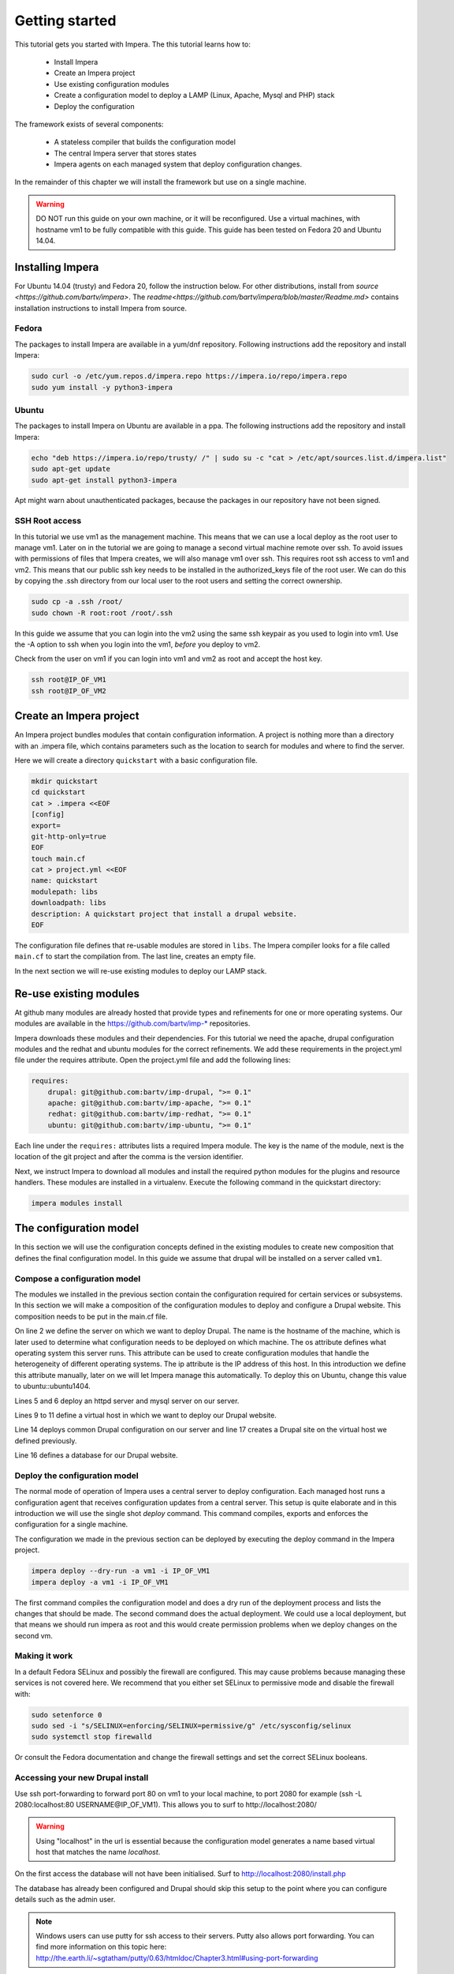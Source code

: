 .. vim: spell

Getting started
***************

This tutorial gets you started with Impera. The this tutorial learns how to:

   * Install Impera
   * Create an Impera project
   * Use existing configuration modules
   * Create a configuration model to deploy a LAMP (Linux, Apache, Mysql and PHP) stack
   * Deploy the configuration


The framework exists of several components:

   * A stateless compiler that builds the configuration model
   * The central Impera server that stores states
   * Impera agents on each managed system that deploy configuration changes.

In the remainder of this chapter we will install the framework but use on a
single machine.

.. warning::

   DO NOT run this guide on your own machine, or it will be reconfigured. Use a virtual machines,
   with hostname vm1 to be fully compatible with this guide. This guide has been tested on Fedora
   20 and Ubuntu 14.04.

Installing Impera
=================

For Ubuntu 14.04 (trusty) and Fedora 20, follow the instruction below. For other distributions,
install from `source <https://github.com/bartv/impera>`. The
`readme<https://github.com/bartv/impera/blob/master/Readme.md>` contains installation instructions to
install Impera from source.


Fedora
------

The packages to install Impera are available in a yum/dnf repository. Following
instructions add the repository and install Impera:

.. code-block:: sh

    sudo curl -o /etc/yum.repos.d/impera.repo https://impera.io/repo/impera.repo
    sudo yum install -y python3-impera


Ubuntu
------

The packages to install Impera on Ubuntu are available in a ppa. The following instructions add the
repository and install Impera:

.. code-block:: sh

    echo "deb https://impera.io/repo/trusty/ /" | sudo su -c "cat > /etc/apt/sources.list.d/impera.list"
    sudo apt-get update
    sudo apt-get install python3-impera

Apt might warn about unauthenticated packages, because the packages in our repository have not been
signed.


SSH Root access
---------------

In this tutorial we use vm1 as the management machine. This means that we can use a local deploy as
the root user to manage vm1. Later on in the tutorial we are going to manage a second virtual
machine remote over ssh. To avoid issues with permissions of files that Impera creates, we will
also manage vm1 over ssh. This requires root ssh access to vm1 and vm2. This means that our public
ssh key needs to be installed in the authorized_keys file of the root user. We can do this by
copying the .ssh directory from our local user to the root users and setting the correct ownership.

.. code-block:: sh

    sudo cp -a .ssh /root/
    sudo chown -R root:root /root/.ssh


In this guide we assume that you can login into the vm2 using the same ssh keypair as you used to
login into vm1. Use the -A option to ssh when you login into the vm1, *before* you deploy to vm2.

Check from the user on vm1 if you can login into vm1 and vm2 as root and accept the host key.

.. code-block:: sh

    ssh root@IP_OF_VM1
    ssh root@IP_OF_VM2


Create an Impera project
=====================

An Impera project bundles modules that contain configuration information. A project is nothing more
than a directory with an .impera file, which contains parameters such as the location to search for
modules and where to find the server.

Here we will create a directory ``quickstart`` with a basic configuration file.

.. code-block:: sh

    mkdir quickstart
    cd quickstart
    cat > .impera <<EOF
    [config]
    export=
    git-http-only=true
    EOF
    touch main.cf
    cat > project.yml <<EOF
    name: quickstart
    modulepath: libs
    downloadpath: libs
    description: A quickstart project that install a drupal website.
    EOF


The configuration file defines that re-usable modules are stored in ``libs``. The Impera compiler looks
for a file called ``main.cf`` to start the compilation from.  The last line, creates an empty file.

In the next section we will re-use existing modules to deploy our LAMP stack.

Re-use existing modules
=======================

At github many modules are already hosted that provide types and refinements for one or more
operating systems. Our modules are available in the https://github.com/bartv/imp-* repositories.

Impera downloads these modules and their dependencies. For this tutorial we need the
apache, drupal configuration modules and the redhat and ubuntu modules for the correct refinements.
We add these requirements in the project.yml file under the requires attribute. Open the project.yml
file and add the following lines:

.. code-block:: yaml

    requires:
        drupal: git@github.com:bartv/imp-drupal, ">= 0.1"
        apache: git@github.com:bartv/imp-apache, ">= 0.1"
        redhat: git@github.com:bartv/imp-redhat, ">= 0.1"
        ubuntu: git@github.com:bartv/imp-ubuntu, ">= 0.1"

Each line under the ``requires:`` attributes lists a required Impera module. The key is the name of the
module, next is the location of the git project and after the comma is the version identifier.

Next, we instruct Impera to download all modules and install the required python modules for the
plugins and resource handlers. These modules are installed in a virtualenv. Execute the following
command in the quickstart directory:

.. code-block:: sh

    impera modules install


The configuration model
=======================

In this section we will use the configuration concepts defined in the existing
modules to create new composition that defines the final configuration model. In
this guide we assume that drupal will be installed on a server called ``vm1``.

Compose a configuration model
-----------------------------

The modules we installed in the previous section contain the configuration
required for certain services or subsystems. In this section we will make
a composition of the configuration modules to deploy and configure a Drupal
website. This composition needs to be put in the main.cf file.

.. code-block:: ruby
   :linenos:

   # define the machine we want to deploy Drupal on
   vm1=ip::Host(name="vm1", os=redhat::fedora20, ip="IP_OF_VM1")
   #vm1=ip::Host(name="vm1", os=ubuntu::ubuntu1404, ip="IP_OF_VM1")

   # add a mysql and apache http server
   web_server=httpd::Server(host=vm1)
   mysql_server=mysql::Server(host=vm1)

   # define a new virtual host to deploy drupal in
   vhost_name=httpd::VhostName(name="localhost")
   vhost=httpd::Vhost(webserver=web_server, name=vhost_name,
                        document_root="/var/www/html/drupal_test")

   # deploy drupal in that virtual host
   drupal::Common(host=vm1)
   db=mysql::Database(server=mysql_server, name="drupal_test", user="drupal_test",
                        password="Str0ng-P433w0rd")
   drupal::Site(vhost=vhost, database=db)

On line 2 we define the server on which we want to deploy Drupal. The name is the hostname of the
machine, which is later used to determine what configuration needs to be deployed on which machine.
The os attribute defines what operating system this server runs. This attribute can be used to
create configuration modules that handle the heterogeneity of different operating systems. The ip
attribute is the IP address of this host. In this introduction we define this attribute manually,
later on we will let Impera manage this automatically. To deploy this on Ubuntu, change this value to
ubuntu::ubuntu1404.

Lines 5 and 6 deploy an httpd server and mysql server on our server.

Lines 9 to 11 define a virtual host in which we want to deploy our Drupal
website.

Line 14 deploys common Drupal configuration on our server and line 17 creates a Drupal site on the
virtual host we defined previously.

Line 16 defines a database for our Drupal website.


Deploy the configuration model
------------------------------

The normal mode of operation of Impera uses a central server to deploy configuration. Each managed host
runs a configuration agent that receives configuration updates from a central server. This setup is
quite elaborate and in this introduction we will use the single shot *deploy* command. This command
compiles, exports and enforces the configuration for a single machine.

The configuration we made in the previous section can be deployed by executing the deploy command in
the Impera project.

.. code-block:: sh

    impera deploy --dry-run -a vm1 -i IP_OF_VM1
    impera deploy -a vm1 -i IP_OF_VM1

The first command compiles the configuration model and does a dry run of the deployment process and
lists the changes that should be made. The second command does the actual deployment. We could use
a local deployment, but that means we should run impera as root and this would create permission
problems when we deploy changes on the second vm.


Making it work
--------------

In a default Fedora SELinux and possibly the firewall are configured. This may cause
problems because managing these services is not covered here. We recommend that
you either set SELinux to permissive mode and disable the firewall with:

.. code-block:: sh

   sudo setenforce 0
   sudo sed -i "s/SELINUX=enforcing/SELINUX=permissive/g" /etc/sysconfig/selinux
   sudo systemctl stop firewalld

Or consult the Fedora documentation and change the firewall settings and set the correct SELinux
booleans.

Accessing your new Drupal install
---------------------------------

Use ssh port-forwarding to forward port 80 on vm1 to your local machine, to
port 2080 for example (ssh -L 2080:localhost:80 USERNAME@IP_OF_VM1). This allows you to surf to
http://localhost:2080/

.. warning::

   Using "localhost" in the url is essential because the configuration model
   generates a name based virtual host that matches the name *localhost*.

On the first access the database will not have been initialised. Surf to
http://localhost:2080/install.php

The database has already been configured and Drupal should skip this setup to
the point where you can configure details such as the admin user.

.. note::

   Windows users can use putty for ssh access to their servers. Putty also
   allows port forwarding. You can find more information on this topic here:
   http://the.earth.li/~sgtatham/putty/0.63/htmldoc/Chapter3.html#using-port-forwarding


Managing multiple machines
==========================

The real power of Impera appears when you want to manage more than one machine. In this section we will
move the mysql server from vm1 to a second virtual machine called vm2. We will still manage this
additional machine in ``single shot`` mode using a remote deploy.




Update the configuration model
------------------------------

A second virtual machine is easily added to the system by adding the definition
of the virtual machine to the configuration model and assigning the mysql server
to the new virtual machine.

.. code-block:: ruby
   :linenos:

   # define the machine we want to deploy Drupal on
   vm1=ip::Host(name="vm1", os=redhat::fedora20, ip="IP_OF_VM1")
   vm2=ip::Host(name="vm2", os=redhat::fedora20, ip="IP_OF_VM2")

   # add a mysql and apache http server
   web_server=httpd::Server(host=vm1)
   mysql_server=mysql::Server(host=vm2)

   # define a new virtual host to deploy drupal in
   vhost_name=httpd::VhostName(name="localhost")
   vhost=httpd::Vhost(webserver=web_server, name=vhost_name, document_root="/var/www/html/drupal_test")

   # deploy drupal in that virtual host
   drupal::Common(host=vm1)
   db=mysql::Database(server=mysql_server, name="drupal_test", user="drupal_test", password="Str0ng-P433w0rd")
   drupal::Site(vhost=vhost, database=db)

On line 3 the definition of the new virtual machine is added. On line 7 the
mysql server is assigned to vm2.

Deploy the configuration model
------------------------------

Deploy the new configuration model by invoking a local deploy on vm1 and a
remote deploy on vm2. Because the vm2 name that is used in the configuration model does not resolve
to an IP address we provide this address directly with the -i parameter.

.. code-block:: sh

    impera deploy -a vm1 -i IP_OF_VM1
    impera deploy -a vm2 -i IP_OF_VM2

If you browse to the drupal site again, the database should be empty once more.

Create your own modules
=======================

Impera enables developers of a configuration model to make it modular and
reusable. In this section we create a configuration module that defines how to
deploy a LAMP stack with a Drupal site in a two or three tiered deployment.

Module layout
-------------
A configuration module requires a specific layout:

    * The name of the module is determined by the top-level directory. In this
      directory the only required directory is the ``model`` directory with a file
      called _init.cf.
    * What is defined in the _init.cf file is available in the namespace linked with
      the name of the module. Other files in the model directory create subnamespaces.
    * The files directory contains files that are deployed verbatim to managed
      machines
    * The templates directory contains templates that use parameters from the
      configuration model to generate configuration files.
    * Python files in the plugins directory are loaded by the platform and can
      extend it using the Impera API.


.. code-block:: sh

    module
    |
    |__ module.yml
    |
    |__ files
    |    |__ file1.txt
    |
    |__ model
    |    |__ _init.cf
    |    |__ services.cf
    |
    |__ plugins
    |    |__ functions.py
    |
    |__ templates
         |__ conf_file.conf.tmpl


We will create our custom module in the ``libs`` directory of the quickstart project. Our new module
will call ``lamp`` and the _init.cf file and the module.yml file is required to be a valid Impera
module. The following commands create all directories to develop a full-featured module.

.. code-block:: sh

    cd ~/quickstart/libs
    mkdir {lamp,lamp/model}
    touch lamp/model/_init.cf
    touch lamp/module.yml

    mkdir {lamp/files,lamp/templates}
    mkdir lamp/plugins
    touch lamp/plugins/__init__.py

Next, edit the lamp/module.yml file and add meta-data to it:

.. code-block:: yaml

    name: lamp
    license: Apache 2.0


Configuration model
-------------------

In lamp/model/_init.cf we define the configuration model that defines the lamp
configuration module.

.. code-block:: ruby
    :linenos:

    entity DrupalStack:
        string stack_id
        string vhostname
    end

    index DrupalStack(stack_id)

    ip::Host webhost [1] -- [0:1] DrupalStack drupal_stack_webhost
    ip::Host mysqlhost [1] -- [0:1] DrupalStack drupal_stack_mysqlhost

    implementation drupalStackImplementation for DrupalStack:
        # add a mysql and apache http server
        web=httpd::Server(host=webhost)
        mysql=mysql::Server(host=mysqlhost)

        # define a new virtual host to deploy drupal in
        vhost_name=httpd::VhostName(name=vhostname)
        vhost=httpd::Vhost(webserver=web, name=vhost_name,
                document_root="/var/www/html/{{ stack_id }}")

        # deploy drupal in that virtual host
        drupal::Common(host=webhost)
        db=mysql::Database(server=mysql, name=stack_id,
                user=stack_id, password="Str0ng-P433w0rd")
        drupal::Site(vhost=vhost, database=db)
    end

    implement DrupalStack using drupalStackImplementation

On line 1 to 4 we define an entity which is the definition of a ``concept`` in
the configuration model. Entities behave as an interface to a partial
configuration model that encapsulates parts of the configuration, in this case
how to configure a LAMP stack. On line 2 and 3 typed attributes are defined
which we can later on use in the implementation of an entity instance.

Line 6 defines that stack_id is an identifying attribute for instances of
the DrupalStack entity. This also means that all instances of DrupalStack need
to have a unique stack_id attribute.

On lines 8 and 9 we define a relation between a Host and our DrupalStack entity.
This relation represents a double binding between these instances and it has a
multiplicity. The first relations reads as following:

    * Each DrupalStack instance has exactly one ip::Host instance that is available
      in the webserver attribute.
    * Each ip::Host has zero or one DrupalStack instances that use the host as a
      webserver. The DrupalStack instance is available in the drupal_stack_webserver attribute.

.. warning::

   On line 8 and 9 we explicity give the DrupalStack side of the relation a
   multiplicity that starts from zero. Setting this to one would break the ip
   module because each Host would require an instance of DrupalStack.

On line 11 to 26 an implementation is defined that provides a refinement of the DrupalStack entity.
It encapsulates the configuration of a LAMP stack behind the interface of the entity by defining
DrupalStack in function of other entities, which on their turn do the same. The refinement process
is evaluated by the compiler and continues until all instances are refined into instances of
entities that Impera knows how to deploy.

Inside the implementation the attributes and relations of the entity are available as variables.
They can be hidden by new variable definitions, but are also accessible through the ``self``
variable (not used in this example). On line 19 an attribute is used in an inline template with the
{{ }} syntax.

And finally on line 28 we link the implementation to the entity itself.

The composition
---------------

With our new LAMP module we can reduce the amount of required configuration code in the main.cf file
by using more ``reusable`` configure code. Only three lines of site specific configuration code are
left.

.. code-block:: ruby
    :linenos:

    # define the machine we want to deploy Drupal on
    vm1=ip::Host(name="vm1", os=redhat::fedora20, ip="IP_OF_VM2")
    vm2=ip::Host(name="vm2", os=redhat::fedora20, ip="IP_OF_VM2")

    lamp::DrupalStack(webhost=vm1, mysqlhost=vm2, stack_id="drupal_test", vhostname="localhost")

Deploy the changes
------------------

Deploy the changes as before and nothing should change because it generates exactly the same
configuration.

.. code-block:: sh

    impera deploy -a vm1 -i IP_OF_VM1
    impera deploy -a vm2 -i IP_OF_VM2

